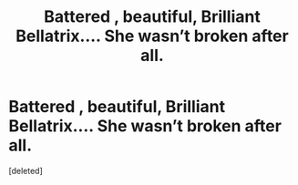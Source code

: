 #+TITLE: Battered , beautiful, Brilliant Bellatrix.... She wasn’t broken after all.

* Battered , beautiful, Brilliant Bellatrix.... She wasn’t broken after all.
:PROPERTIES:
:Score: 1
:DateUnix: 1577568946.0
:DateShort: 2019-Dec-29
:END:
[deleted]

